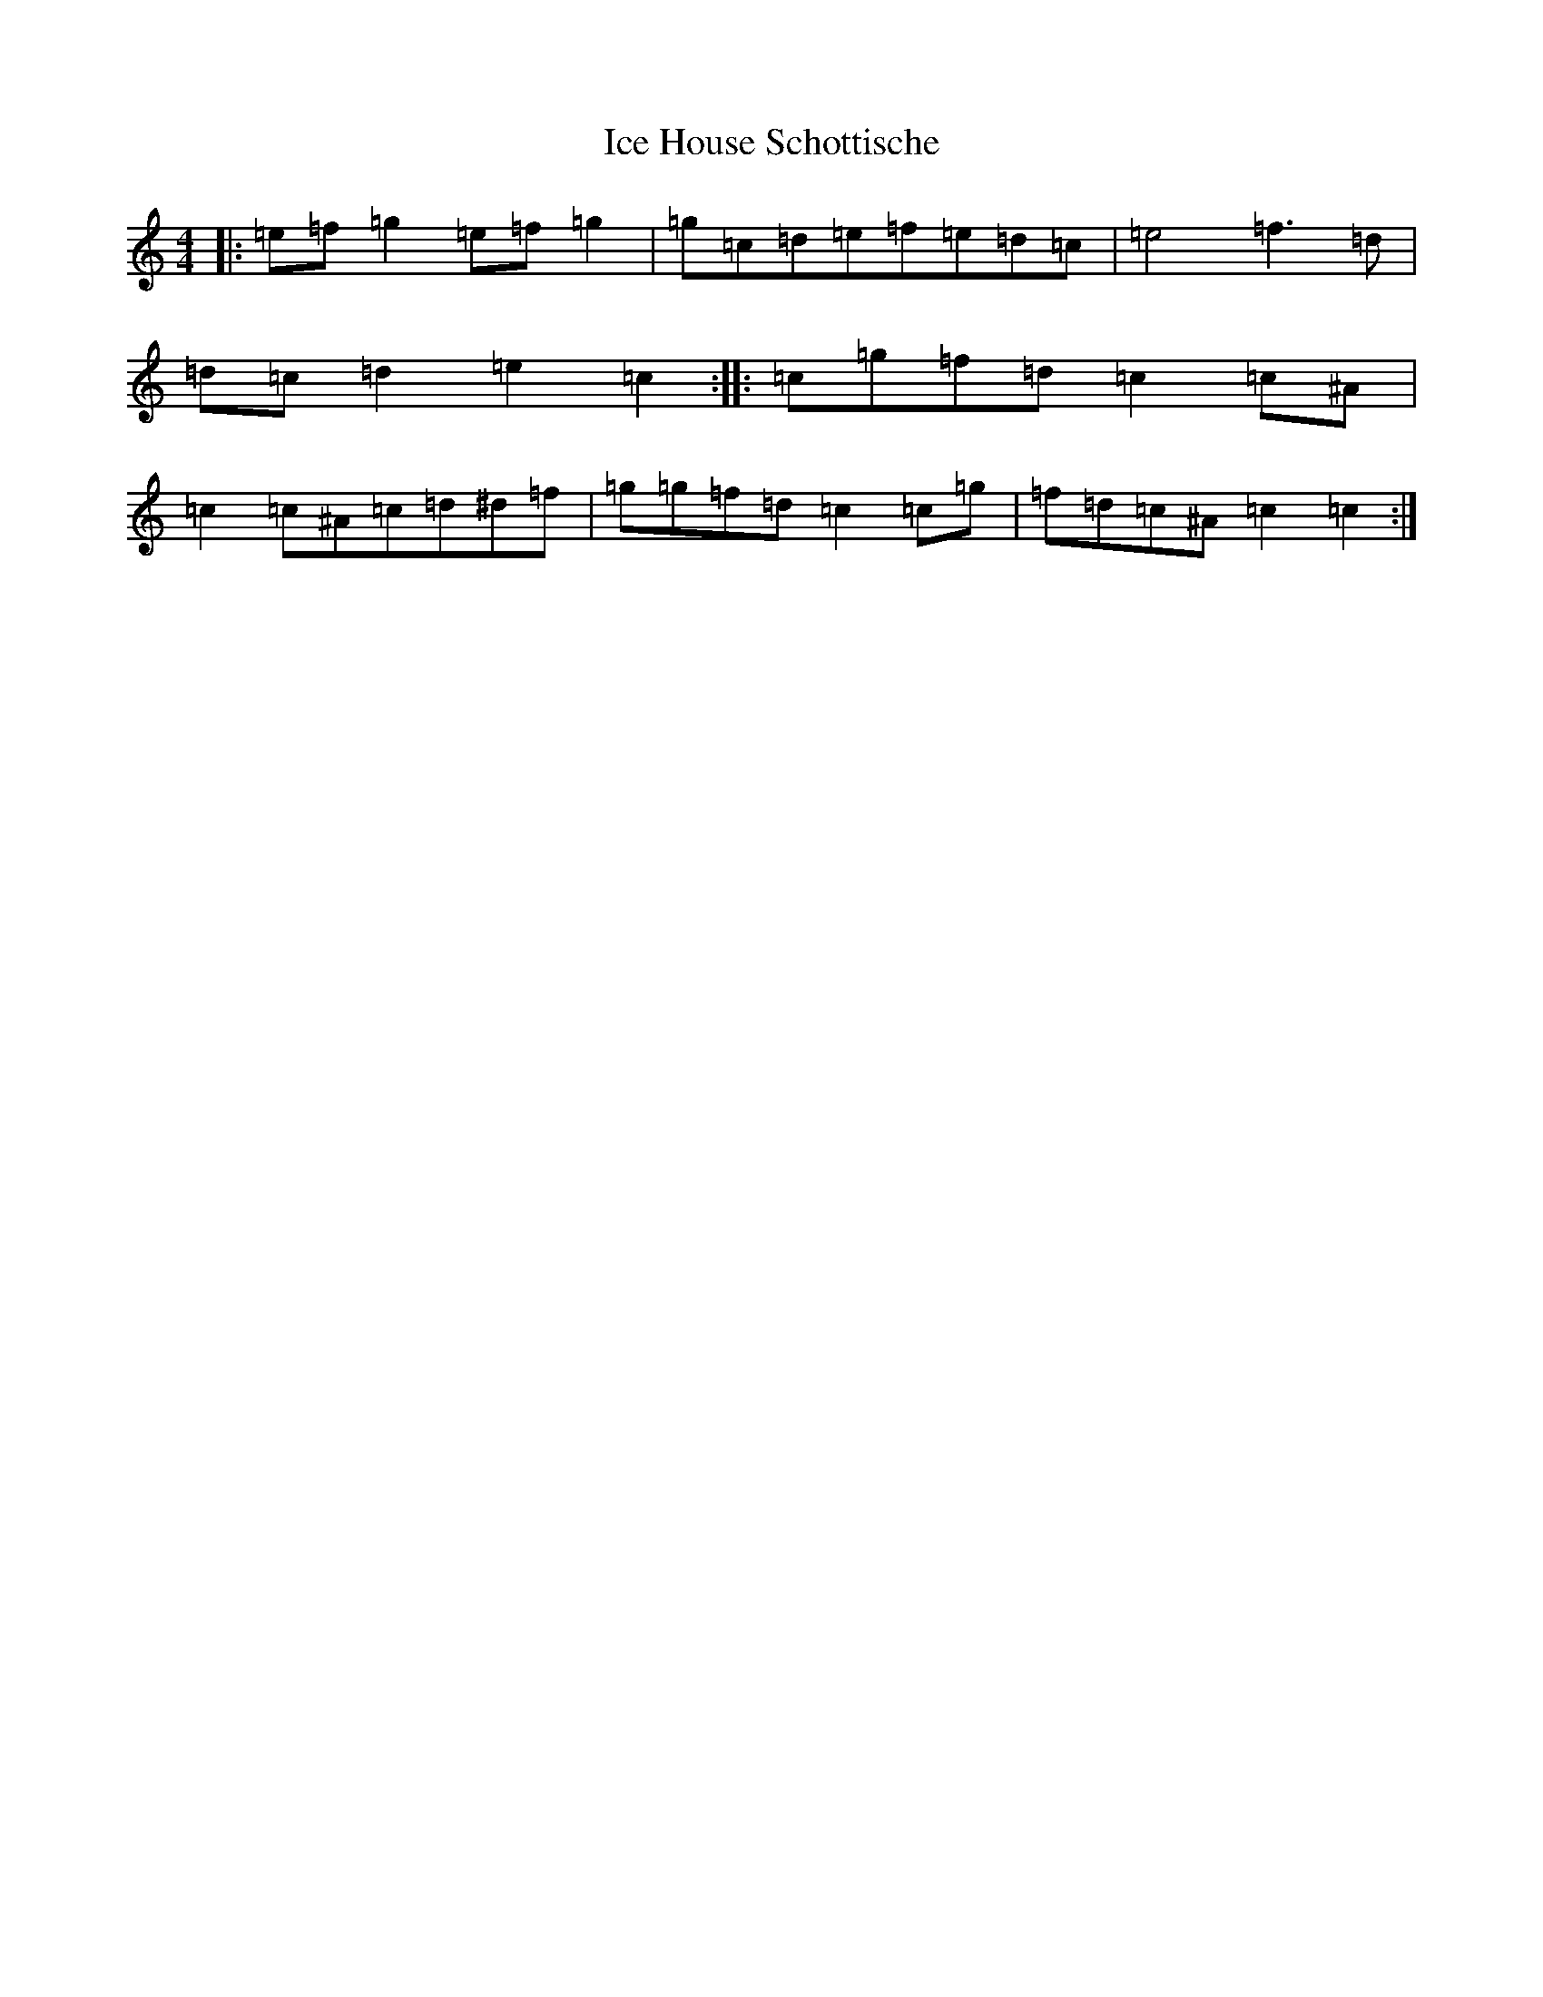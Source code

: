 X: 9772
T: Ice House Schottische
S: https://thesession.org/tunes/7720#setting7720
R: barndance
M:4/4
L:1/8
K: C Major
|:=e=f=g2=e=f=g2|=g=c=d=e=f=e=d=c|=e4=f3=d|=d=c=d2=e2=c2:||:=c=g=f=d=c2=c^A|=c2=c^A=c=d^d=f|=g=g=f=d=c2=c=g|=f=d=c^A=c2=c2:|